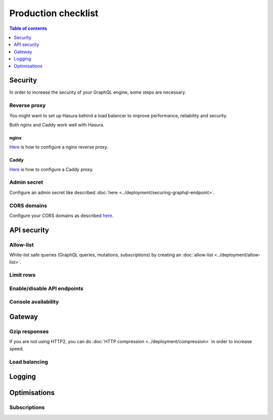 .. _production-checklist:

Production checklist
====================

.. contents:: Table of contents
  :backlinks: none
  :depth: 1
  :local:

Security
--------

In order to increase the security of your GraphQL engine, some steps are necessary.

Reverse proxy
^^^^^^^^^^^^^

You might want to set up Hasura behind a load balancer to improve performance, reliability and security.

Both nginx and Caddy work well with Hasura.

nginx
~~~~~

`Here <https://docs.nginx.com/nginx/admin-guide/web-server/reverse-proxy/>`_ is how to configure a nginx reverse proxy.

Caddy
~~~~~

`Here <https://caddyserver.com/docs/proxy>`_ is how to configure a Caddy proxy.

Admin secret
^^^^^^^^^^^^

Configure an admin secret like described :doc:`here <../deployment/securing-graphql-endpoint>`.

CORS domains
^^^^^^^^^^^^

Configure your CORS domains as described `here <https://docs.hasura.io/1.0/graphql/manual/deployment/graphql-engine-flags/config-examples.html#configure-cors>`_.

API security
------------

Allow-list
^^^^^^^^^^

White-list safe queries (GraphQL queries, mutations, subscriptions) by creating an :doc:`allow-list <../deployment/allow-list>`.

Limit rows
^^^^^^^^^^

Enable/disable API endpoints
^^^^^^^^^^^^^^^^^^^^^^^^^^^^

Console availability
^^^^^^^^^^^^^^^^^^^^

Gateway
-------

Gzip responses
^^^^^^^^^^^^^^

If you are not using HTTP2, you can do :doc:`HTTP compression <../deployment/compression>` in order to increase speed.

Load balancing
^^^^^^^^^^^^^^

Logging
-------

Optimisations
-------------

Subscriptions
^^^^^^^^^^^^^
